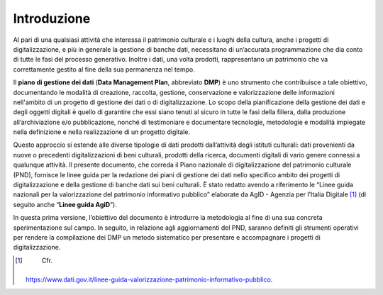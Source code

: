 Introduzione
============

Al pari di una qualsiasi attività che interessa il patrimonio culturale
e i luoghi della cultura, anche i progetti di digitalizzazione, e più in
generale la gestione di banche dati, necessitano di un’accurata
programmazione che dia conto di tutte le fasi del processo generativo.
Inoltre i dati, una volta prodotti, rappresentano un patrimonio che va
correttamente gestito al fine della sua permanenza nel tempo.

Il **piano di gestione dei dati** (**Data Management Plan**, abbreviato
**DMP**) è uno strumento che contribuisce a tale obiettivo, documentando
le modalità di creazione, raccolta, gestione, conservazione e
valorizzazione delle informazioni nell'ambito di un progetto di gestione
dei dati o di digitalizzazione. Lo scopo della pianificazione della
gestione dei dati e degli oggetti digitali è quello di garantire che
essi siano tenuti al sicuro in tutte le fasi della filiera, dalla
produzione all’archiviazione e/o pubblicazione, nonché di testimoniare e
documentare tecnologie, metodologie e modalità impiegate nella
definizione e nella realizzazione di un progetto digitale.

Questo approccio si estende alle diverse tipologie di dati prodotti
dall’attività degli istituti culturali: dati provenienti da nuove o
precedenti digitalizzazioni di beni culturali, prodotti della ricerca,
documenti digitali di vario genere connessi a qualunque attività. Il
presente documento, che correda il Piano nazionale di digitalizzazione
del patrimonio culturale (PND), fornisce le linee guida per la redazione
dei piani di gestione dei dati nello specifico ambito dei progetti di
digitalizzazione e della gestione di banche dati sui beni culturali. È
stato redatto avendo a riferimento le “Linee guida nazionali per la
valorizzazione del patrimonio informativo pubblico” elaborate da AgID -
Agenzia per l’Italia Digitale [1]_ (di seguito anche “\ **Linee guida
AgiD**\ ”).

In questa prima versione, l’obiettivo del documento è introdurre la
metodologia al fine di una sua concreta sperimentazione sul campo. In
seguito, in relazione agli aggiornamenti del PND, saranno definiti gli
strumenti operativi per rendere la compilazione dei DMP un metodo
sistematico per presentare e accompagnare i progetti di
digitalizzazione.

.. [1]
    Cfr.
   https://www.dati.gov.it/linee-guida-valorizzazione-patrimonio-informativo-pubblico.
